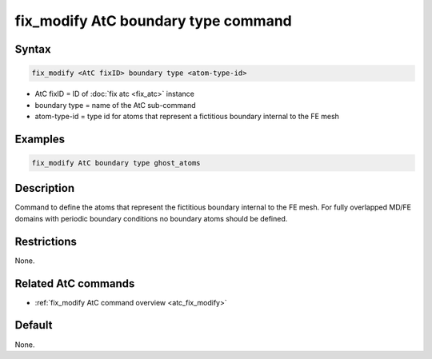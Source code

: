 .. index:: fix_modify AtC boundary type

fix_modify AtC boundary type command
====================================

Syntax
""""""

.. code-block:: LAMMPS

   fix_modify <AtC fixID> boundary type <atom-type-id>

* AtC fixID = ID of :doc:`fix atc <fix_atc>` instance
* boundary type = name of the AtC sub-command
* atom-type-id =  type id for atoms that represent a fictitious boundary internal to the FE mesh


Examples
""""""""

.. code-block:: LAMMPS

   fix_modify AtC boundary type ghost_atoms

Description
"""""""""""

Command to define the atoms that represent the fictitious boundary
internal to the FE mesh. For fully overlapped MD/FE domains with
periodic boundary conditions no boundary atoms should be defined.

Restrictions
""""""""""""

None.

Related AtC commands
""""""""""""""""""""

- :ref:`fix_modify AtC command overview <atc_fix_modify>`

Default
"""""""

None.
